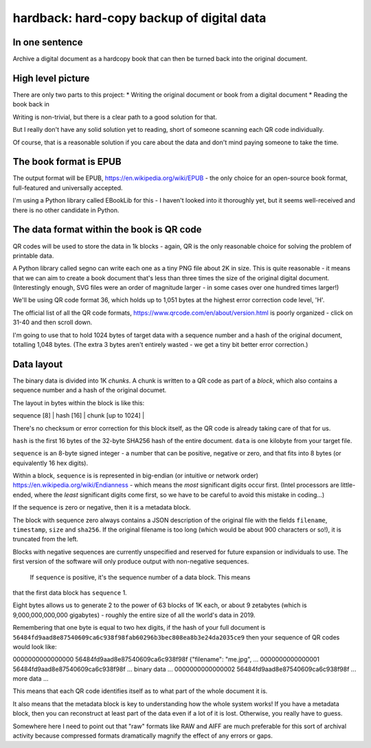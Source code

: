hardback: hard-copy backup of digital data
------------------------------------------------

In one sentence
==================

Archive a digital document as a hardcopy book that can then be turned back
into the original document.


High level picture
======================

There are only two parts to this project:
* Writing the original document or book from a digital document
* Reading the book back in

Writing is non-trivial, but there is a clear path to a good solution for that.

But I really don't have any solid solution yet to reading, short of someone
scanning each QR code individually.

Of course, that is a reasonable solution if you care about the data and don't
mind paying someone to take the time.


The book format is EPUB
============================================

The output format will be EPUB, https://en.wikipedia.org/wiki/EPUB -
the only choice for an open-source book format, full-featured and universally
accepted.

I'm using a Python library called EBookLib for this - I haven't looked
into it thoroughly yet, but it seems well-received and there is no other
candidate in Python.

The data format within the book is QR code
=======================

QR codes will be used to store the data in 1k blocks - again, QR is the only
reasonable choice for solving the problem of printable data.

A Python library called segno can write each one as a tiny PNG file about 2K in
size. This is quite reasonable - it means that we can aim to create a book
document that's less than three times the size of the original digital
document. (Interestingly enough, SVG files were an order of magnitude larger -
in some cases over one hundred times larger!)

We'll be using QR code format 36, which holds up to 1,051 bytes at the highest
error correction code level, 'H'.

The official list of all the QR code formats,
https://www.qrcode.com/en/about/version.html is poorly organized - click on
31-40 and then scroll down.

I'm going to use that to hold 1024 bytes of target data with a sequence number
and a hash of the original document, totalling 1,048 bytes.  (The extra 3 bytes
aren't entirely wasted - we get a tiny bit better error correction.)


Data layout
=============================

The binary data is divided into 1K *chunks*. A chunk is written to a QR code
as part of a *block*, which also contains a sequence number and a hash of the
original documet.

The layout in bytes within the block  is like this:

| sequence [8] | hash [16] | chunk [up to 1024] |

There's no checksum or error correction for this block itself, as the QR code is
already taking care of that for us.

``hash`` is the first 16 bytes of the 32-byte SHA256 hash of the entire
document.  ``data`` is one kilobyte from your target file.

``sequence`` is an 8-byte signed integer - a number that can be positive,
negative or zero, and that fits into 8 bytes (or equivalently 16 hex digits).

Within a block, ``sequence`` is is represented in big-endian (or intuitive or
network order) https://en.wikipedia.org/wiki/Endianness - which means the *most*
significant digits occur first.  (Intel processors are little-ended, where the
*least* significant digits come first, so we have to be careful to avoid this
mistake in coding...)

If the sequence is zero or negative, then it is a metadata block.

The block with sequence zero always contains a JSON description of the
original file with the fields ``filename``, ``timestamp``, ``size`` and
``sha256``.  If the original filename is too long (which would be about 900
characters or so!), it is truncated from the left.

Blocks with negative sequences are currently unspecified and reserved
for future expansion or individuals to use.  The first version of the software
will only produce output with non-negative sequences.
 If ``sequence`` is positive, it's the sequence number of a data block.  This means
that the first data block has ``sequence`` 1.

Eight bytes allows us to generate 2 to the power of 63 blocks of 1K each, or
about 9 zetabytes (which is 9,000,000,000,000 gigabytes) - roughly the entire
size of all the world's data in 2019.



Remembering that one byte is equal to two hex digits, if the hash of your
full document is
``56484fd9aad8e87540609ca6c938f98fab60296b3bec808ea8b3e24da2035ce9``
then your sequence of QR codes would look like:

0000000000000000 56484fd9aad8e87540609ca6c938f98f {"filename": "me.jpg", ...
0000000000000001 56484fd9aad8e87540609ca6c938f98f ... binary data ...
0000000000000002 56484fd9aad8e87540609ca6c938f98f ... more data ...

This means that each QR code identifies itself as to what part of the whole
document it is.

It also means that the metadata block is key to understanding how the whole
system works!  If you have a metadata block, then you can reconstruct at least
part of the data even if a lot of it is lost.  Otherwise, you really have to
guess.

Somewhere here I need to point out that "raw" formats like RAW and AIFF are
much preferable for this sort of archival activity because compressed formats
dramatically magnify the effect of any errors or gaps.
